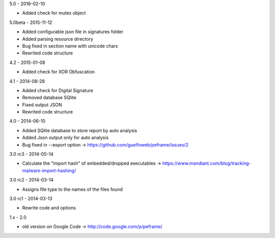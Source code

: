 5.0 - 2016-02-10

- Added check for mutex object

5.0beta - 2015-11-12

- Added configurable json file in signatures folder
- Added parsing resource directory
- Bug fixed in section name with unicode chars
- Rewrited code structure

4.2 - 2015-01-08

- Added check for XOR Obfuscation

4.1 - 2014-08-28

- Added check for Digital Signature
- Removed database SQlite
- Fixed output JSON
- Rewrited code structure

4.0 - 2014-06-10

- Added SQlite database to store report by auto analysis
- Added Json output only for auto analysis
- Bug fixed in --export option -> https://github.com/guelfoweb/peframe/issues/2

3.0 rc3 - 2014-05-14

- Calculate the "import hash" of embedded/dropped executables -> https://www.mandiant.com/blog/tracking-malware-import-hashing/

3.0 rc2 - 2014-03-14

- Assigns file type to the names of the files found

3.0 rc1 - 2014-03-13

- Rewrite code and options

1.x - 2.0

- old version on Google Code -> http://code.google.com/p/peframe/
